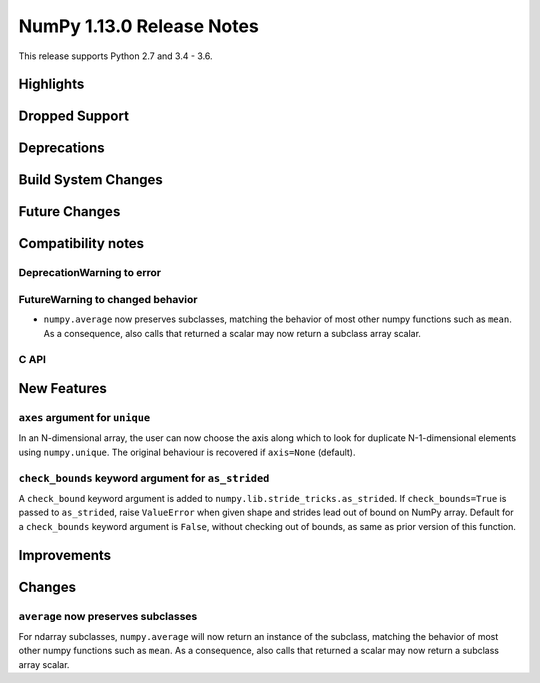 ==========================
NumPy 1.13.0 Release Notes
==========================

This release supports Python 2.7 and 3.4 - 3.6.

Highlights
==========


Dropped Support
===============


Deprecations
============


Build System Changes
====================


Future Changes
==============


Compatibility notes
===================

DeprecationWarning to error
~~~~~~~~~~~~~~~~~~~~~~~~~~~

FutureWarning to changed behavior
~~~~~~~~~~~~~~~~~~~~~~~~~~~~~~~~~

* ``numpy.average`` now preserves subclasses, matching the behavior of most
  other numpy functions such as ``mean``.  As a consequence, also calls that
  returned a scalar may now return a subclass array scalar.


C API
~~~~~


New Features
============

``axes`` argument for ``unique``
~~~~~~~~~~~~~~~~~~~~~~~~~~~~~~~~
In an N-dimensional array, the user can now choose the axis along which to look
for duplicate N-1-dimensional elements using ``numpy.unique``. The original
behaviour is recovered if ``axis=None`` (default).

``check_bounds`` keyword argument for ``as_strided``
~~~~~~~~~~~~~~~~~~~~~~~~~~~~~~~~~~~~~~~~~~~~~~~~~~~~
A ``check_bound`` keyword argument is added to
``numpy.lib.stride_tricks.as_strided``.
If ``check_bounds=True`` is passed to ``as_strided``, raise ``ValueError`` when
given shape and strides lead out of bound on NumPy array.
Default for a ``check_bounds`` keyword argument is ``False``, without checking
out of bounds, as same as prior version of this function.

Improvements
============


Changes
=======

``average`` now preserves subclasses
~~~~~~~~~~~~~~~~~~~~~~~~~~~~~~~~~~~~
For ndarray subclasses, ``numpy.average`` will now return an instance of the
subclass, matching the behavior of most other numpy functions such as ``mean``.
As a consequence, also calls that returned a scalar may now return a subclass
array scalar.
